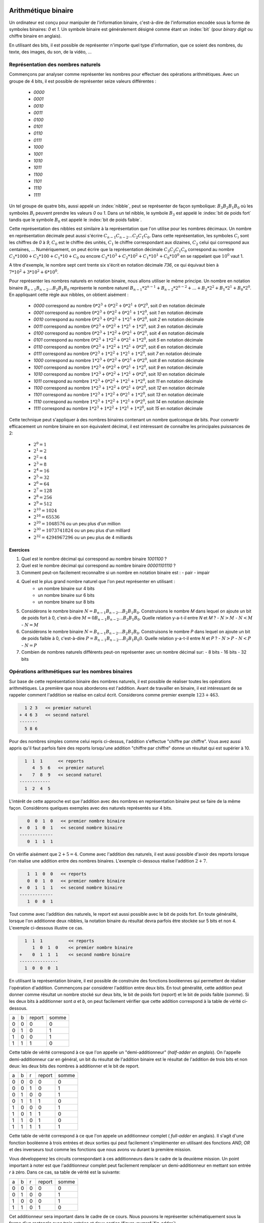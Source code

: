 .. LSINC1102 documentation master file, created by
   sphinx-quickstart on Tue Jan 28 18:06:33 2020.
   You can adapt this file completely to your liking, but it should at least
   contain the root `toctree` directive.

Arithmétique binaire
====================

Un ordinateur est conçu pour manipuler de l'information binaire, c'est-à-dire de l'information encodée sous la forme de symboles binaires: `0` et `1`. Un symbole binaire est généralement désigné comme étant un :index:`bit` (pour `binary digit` ou chiffre binaire en anglais).

En utilisant des bits, il est possible de représenter n'importe quel type d'information, que ce soient des nombres, du texte, des images, du son, de la vidéo, ...


Représentation des nombres naturels
-----------------------------------

Commençons par analyser comme représenter les nombres pour effectuer des opérations arithmétiques. Avec un groupe de 4 bits, il est possible de représenter seize valeurs différentes :

 - `0000`
 - `0001`
 - `0010`
 - `0011`
 - `0100`
 - `0101`
 - `0110`
 - `0111`
 - `1000`
 - `1001`
 - `1010`
 - `1011`
 - `1100`
 - `1101`
 - `1110`
 - `1111`    

Un tel groupe de quatre bits, aussi appelé un :index:`nibble`, peut se représenter de façon symbolique: :math:`B_{3}B_{2}B_{1}B_{0}` où les symboles :math:`B_{i}` peuvent prendre les valeurs `0` ou `1`. Dans un tel nibble, le symbole :math:`B_{3}` est appelé le :index:`bit de poids fort` tandis que le symbole :math:`B_{0}` est appelé le :index:`bit de poids faible`.

Cette représentation des nibbles est similaire à la représentation que l'on utilise pour les nombres décimaux. Un nombre en représentation décimale peut aussi s'écrire :math:`C_{n-1}C_{n-2}...C_{2}C_{1}C_{0}`. Dans cette représentation, les symboles :math:`C_{i}` sont les chiffres de `0` à `9`, :math:`C_{0}` est le chiffre des unités, :math:`C_{1}` le chiffre correspondant aux dizaines, :math:`C_{2}` celui qui correspond aux centaines, ... Numériquement, on peut écrire que la représentation décimale :math:`C_{3}C_{2}C_{1}C_{0}` correspond au nombre :math:`C_{3}*1000 + C_{2}*100 + C_{1}*10 + C_{0}` ou encore :math:`C_{3}*10^{3} + C_{2}*10^{2} + C_{1}*10^{1} + C_{0}*10^{0}` en se rappelant que :math:`10^{0}` vaut 1.

A titre d'exemple, le nombre sept cent trente six s'écrit en notation décimale `736`, ce qui équivaut bien à :math:`7*10^{2}+3*10^{2}+6*10^{0}`. 

Pour représenter les nombres naturels en notation binaire, nous allons utiliser le même principe. Un nombre en notation binaire :math:`B_{n-1}B_{n-2}...B_{2}B_{1}B_{0}` représente le nombre naturel :math:`B_{n-1}*2^{n-1} + B_{n-2}*2^{n-2} + ... + B_{2}*2^{2} + B_{1}*2^{1} + B_{0}*2^{0}`. En appliquant cette règle aux nibbles, on obtient aisément :

 - `0000` correspond au nombre :math:`0*2^{3}+0*2^{2}+0*2^{1}+0*2^{0}`, soit `0` en notation décimale 
 - `0001` correspond au nombre :math:`0*2^{3}+0*2^{2}+0*2^{1}+1*2^{0}`, soit `1` en notation décimale 
 - `0010` correspond au nombre :math:`0*2^{3}+0*2^{2}+1*2^{1}+0*2^{0}`, soit `2` en notation décimale 
 - `0011` correspond au nombre :math:`0*2^{3}+0*2^{2}+1*2^{1}+1*2^{0}`, soit `3` en notation décimale 
 - `0100` correspond au nombre :math:`0*2^{3}+1*2^{2}+0*2^{1}+0*2^{0}`, soit `4` en notation décimale 
 - `0101` correspond au nombre :math:`0*2^{3}+1*2^{2}+0*2^{1}+1*2^{0}`, soit `5` en notation décimale 
 - `0110` correspond au nombre :math:`0*2^{3}+1*2^{2}+1*2^{1}+0*2^{0}`, soit `6` en notation décimale 
 - `0111` correspond au nombre :math:`0*2^{3}+1*2^{2}+1*2^{1}+1*2^{0}`, soit `7` en notation décimale 
 - `1000` correspond au nombre :math:`1*2^{3}+0*2^{2}+0*2^{1}+0*2^{0}`, soit `8` en notation décimale 
 - `1001` correspond au nombre :math:`1*2^{3}+0*2^{2}+0*2^{1}+1*2^{0}`, soit `9` en notation décimale 
 - `1010` correspond au nombre :math:`1*2^{3}+0*2^{2}+1*2^{1}+0*2^{0}`, soit `10` en notation décimale 
 - `1011` correspond au nombre :math:`1*2^{3}+0*2^{2}+1*2^{1}+1*2^{0}`, soit `11` en notation décimale 
 - `1100` correspond au nombre :math:`1*2^{3}+1*2^{2}+0*2^{1}+0*2^{0}`, soit `12` en notation décimale 
 - `1101` correspond au nombre :math:`1*2^{3}+1*2^{2}+0*2^{1}+1*2^{0}`, soit `13` en notation décimale 
 - `1110` correspond au nombre :math:`1*2^{3}+1*2^{2}+1*2^{1}+0*2^{0}`, soit `14` en notation décimale 
 - `1111` correspond au nombre :math:`1*2^{3}+1*2^{2}+1*2^{1}+1*2^{0}`, soit `15` en notation décimale 

Cette technique peut s'appliquer à des nombres binaires contenant un nombre quelconque de bits. Pour convertir efficacement un nombre binaire en son équivalent décimal, il est intéressant de connaître les principales puissances de 2:

 - :math:`2^{0}=1`
 - :math:`2^{1}=2`
 - :math:`2^{2}=4`
 - :math:`2^{3}=8`
 - :math:`2^{4}=16`
 - :math:`2^{5}=32`
 - :math:`2^{6}=64`
 - :math:`2^{7}=128`
 - :math:`2^{8}=256`
 - :math:`2^{9}=512`
 - :math:`2^{10}=1024`
 - :math:`2^{16}=65536`
 - :math:`2^{20}=1048576` ou un peu plus d'un million
 - :math:`2^{30}=1073741824` ou un peu plus d'un milliard
 - :math:`2^{32}=4294967296` ou un peu plus de 4 milliards
 
.. octal ?

.. hexadécimal ?

Exercices
_________

1. Quel est le nombre décimal qui correspond au nombre binaire `1001100` ?

2. Quel est le nombre décimal qui correspond au nombre binaire `00001101110` ?

3. Comment peut-on facilement reconnaître si un nombre en notation binaire est :
   - pair
   - impair

4. Quel est le plus grand nombre naturel que l'on peut représenter en utilisant :
    - un nombre binaire sur 4 bits
    - un nombre binaire sur 6 bits
    - un nombre binaire sur 8 bits

5. Considérons le nombre binaire :math:`N=B_{n-1}B_{n-2}...B_{2}B_{1}B_{0}`. Construisons le nombre `M` dans lequel on ajoute un bit de poids fort à  0, c'est-à-dire :math:`M=0B_{n-1}B_{n-2}...B_{2}B_{1}B_{0}`. Quelle relation y-a-t-il entre `N` et `M` ?
   - :math:`N > M`
   - :math:`N < M`
   - :math:`N = M`

6. Considérons le nombre binaire :math:`N=B_{n-1}B_{n-2}...B_{2}B_{1}B_{0}`. Construisons le nombre `P` dans lequel on ajoute un bit de poids faible à  0, c'est-à-dire :math:`P=B_{n-1}B_{n-2}...B_{2}B_{1}B_{0}0`. Quelle relation y-a-t-il entre `N` et `P` ?
   - :math:`N > P`
   - :math:`N < P`
   - :math:`N = P`

7. Combien de nombres naturels différents peut-on représenter avec un nombre décimal sur:
   - 8 bits
   - 16 bits
   - 32 bits

Opérations arithmétiques sur les nombres binaires
-------------------------------------------------

Sur base de cette représentation binaire des nombres naturels, il est possible de réaliser toutes les opérations arithmétiques. La première que nous aborderons est l'addition. Avant de travailler en binaire, il est intéressant de se rappeler comment l'addition se réalise en calcul écrit. Considerons comme premier exemple :math:`123+463`. 

.. code-block:: console

      1 2 3   << premier naturel
    + 4 6 3   << second naturel
    -------
      5 8 6

Pour des nombres simples comme celui repris ci-dessus, l'addition s'effectue
"chiffre par chiffre". Vous avez aussi appris qu'il faut parfois faire des reports lorsqu'une addition "chiffre par chiffre" donne un résultat qui est supérier à 10. 

.. code-block:: console

      1  1  1 	   << reports	
         4  5  6   << premier naturel
    +    7  8  9   << second naturel
    ------------ 
      1  2  4  5 


L'intérêt de cette approche est que l'addition avec des nombres en représentation binaire peut se faire de la même façon. Considérons quelques exemples avec des naturels représentés sur 4 bits.



.. code-block:: console

      0  0  1  0   << premier nombre binaire
   +  0  1  0  1   << second nombre binaire
   -------------
      0  1  1  1

On vérifie aisément que :math:`2+5=4`. Comme avec l'addition des naturels, il est aussi possible d'avoir des reports lorsque l'on réalise une addition entre des nombres binaires. L'exemple ci-dessous réalise l'addition :math:`2+7`.

      
.. code-block:: console

      1	 1  0  0   << reports
      0  0  1  0   << premier nombre binaire
   +  0  1  1  1   << second nombre binaire
   -------------
      1  0  0  1


Tout comme avec l'addition des naturels, le report est aussi possible avec le bit de poids fort. En toute généralité, lorsque l'on additionne deux nibbles, la notation binaire du résultat devra parfois être stockée sur 5 bits et non 4. L'exemple ci-dessous illustre ce cas.

.. code-block:: console

     1  1  1          << reports	
        1  0  1  0    << premier nombre binaire
   +    0  1  1  1    << second nombre binaire 
   ---------------
     1  0  0  0  1


En utilisant la représentation binaire, il est possible de construire des fonctions booléennes qui permettent de réaliser l'opération d'addition. Commençons par considérer l'addition entre deux bits. En tout généralité, cette addition peut donner comme résultat un nombre stocké sur deux bits, le bit de poids fort (`report`) et le bit de poids faible (`somme`). Si les deux bits à additionner sont `a` et `b`, on peut facilement vérifier que cette addition correspond à la table de vérité ci-dessous.

= = ====== =====
a b report somme
- - ------ -----
0 0   0      0   
0 1   0      1   
1 0   0      1
1 1   1      0
= = ====== =====

Cette table de vérité correspond à ce que l'on appelle un "demi-additionneur" (`half-adder en anglais`). On l'appelle demi-additionneur car en général, un bit du résultat de l'addition binaire est le résultat de l'addition de trois bits et non deux: les deux bits des nombres à additionner et le bit de report.

= = = ====== =====
a b r report somme
- - - ------ -----
0 0 0    0     0   
0 0 1    0     1   
0 1 0    0     1 
0 1 1    1     0
1 0 0    0     1   
1 0 1    1     0 
1 1 0    1     0
1 1 1    1     1
= = = ====== =====


Cette table de vérité correspond à ce que l'on appele un additionneur complet ( `full-adder` en anglais). Il s'agit d'une fonction booléenne à trois entrées et deux sorties qui peut facilement s'implémenter en utilisant des fonctions `AND`, `OR` et des inverseurs tout comme les fonctions que nous avons vu durant la première mission.

Vous développerez les circuits correspondant à ces additionneurs dans le cadre de la deuxième mission. Un point important à noter est que l'additionneur complet peut facilement remplacer un demi-additionneur en mettant son entrée `r` à zéro. Dans ce cas, sa table de vérité est la suivante:

= = = ====== =====
a b r report somme
- - - ------ -----
0 0 0    0     0   
0 1 0    0     1 
1 0 0    0     1   
1 1 0    1     0
= = = ====== =====

Cet additionneur sera important dans le cadre de ce cours. Nous pouvons le représenter schématiquement sous la forme d'un rectangle avec trois entrées et deux sorties (figure :numref:`fig-adder`).

.. _fig-adder:
.. tikz:: Un additionneur complet
   :libs: positioning 
   
   [
    fulladder/.style={draw, minimum size=2cm, 
    label={[anchor=west]left:$report$}, 
    label={[anchor=south]below:$somme$}, 
    label={[anchor=east]right:$r$}, 
    label={[anchor=north]65:$b$}, 
    label={[anchor=north]115:$a\vphantom{b}$}, 
    }]

    \node[fulladder] (a) {};
    \draw[<-] (a.115) --++(90:0.5cm) node [above] {$a_0$};
    \draw[<-] (a.65) --++(90:0.5cm) node [above] {$b_0$};
    \draw[->] (a.south) --++(-90:0.5cm) node [below] {};
    \draw[<-] (a.east) --++(0:0.5cm) node [right] {$r$};
    \draw[->] (a.west) --++(180:0.5cm) node [left] {};

Le plus intéressant est que ces additionneurs peuvent se combiner en cascade pour construire un additionneur qui est capable d'additionner deux nombres binaires sur n bits. La figure :numref:`fig-adder-4` présente un additionner qui travaille avec deux nibbles, `a` et `b`.

.. _fig-adder-4:
.. tikz:: Avec quatre additionneurs, on peut additionner des nibbles 
   :libs: positioning 
   
   [
    fulladder/.style={draw, minimum size=2cm, 
    label={[anchor=west]left:$report$}, 
    label={[anchor=south]below:$somme$}, 
    label={[anchor=east]right:$r$}, 
    label={[anchor=north]65:$b$}, 
    label={[anchor=north]115:$a\vphantom{b}$}, 
    }]

    \node[fulladder] (a) {};
    
    \node[fulladder, right = 1cm of a] (b) {};
    \node[fulladder, left = 1cm of a] (c) {};
    \node[fulladder, left = 1cm of c] (d) {};
    

    \draw[<-] (a.115) --++(90:0.5cm) node [above] {$a_1$};
    \draw[<-] (a.65) --++(90:0.5cm) node [above] {$b_1$};
    \draw[<-] (b.115) --++(90:0.5cm) node [above] {$a_0$};
    \draw[<-] (b.65) --++(90:0.5cm) node [above] {$b_0$};
    
    \draw[<-] (c.115) --++(90:0.5cm) node [above] {$a_2$};
    \draw[<-] (c.65) --++(90:0.5cm) node [above] {$b_2$};
    \draw[<-] (d.115) --++(90:0.5cm) node [above] {$a_3$};
    \draw[<-] (d.65) --++(90:0.5cm) node [above] {$b_3$};


    \draw[<-] (b.east) --++(0:0.5cm) node [right] {$0$};
    \draw[<-] (a.east) -- (b.west);
    \draw[<-] (c.east) -- (a.west);
    \draw[<-] (d.east) -- (c.west);
   
    \draw[->] (a.south) --++(-90:0.5cm) node [below] {$s_1$}; 
    \draw[->] (b.south) --++(-90:0.5cm) node [below] {$s_0$};
    \draw[->] (c.south) --++(-90:0.5cm) node [below] {$s_2$}; 
    \draw[->] (d.south) --++(-90:0.5cm) node [below] {$s_3$};
 

    \draw[->] (d.west) --++(180:0.5cm) node [left] {$r$};

Pour des raisons graphiques, il est compliqué de dessiner un additionneur pour des bytes ou des mots de 16 ou 32 bits, mais le même principe s'applique. On peut donc facilement construire un additionneur qui prend en entrées deux nombres encodés sur `n` et retourne un résultat encodé sur `n` avec un report éventuel.

    
L'additionneur que nous venons de construire prend comme entrées les bits des deux nombres à additionner. Dans ce circuit, le report de l'additionneur qui correspond au bit de poids faible est mis à `0`. Que se passerait-il si cette entrée `r` était mise à la valeur `1` ? Le circuit calculerait le résultat de l'addition :math:`a+b+1`.

En informatique, on doit très souvent incrémenter une valeur entière. Si `a` est la valeur à incrémenter, on peut grâce à nos quatre additionneurs incrémenter cette valeur en forçant les entrées :math:`b_{i}` à 0. Cet "incrémenteur" est représenté dans le schéma de la figure :numref:`fig-adder-nibble`.


.. _fig-adder-nibble:
.. tikz:: Un incrémenteur de nibble 
   :libs: positioning 
   
   [
    fulladder/.style={draw, minimum size=2cm, 
    label={[anchor=west]left:$report$}, 
    label={[anchor=south]below:$somme$}, 
    label={[anchor=east]right:$r$}, 
    label={[anchor=north]65:$b$}, 
    label={[anchor=north]115:$a\vphantom{b}$}, 
    }]

    \node[fulladder] (a) {};
    
    \node[fulladder, right = 1cm of a] (b) {};
    \node[fulladder, left = 1cm of a] (c) {};
    \node[fulladder, left = 1cm of c] (d) {};
    

    \draw[<-] (a.115) --++(90:0.5cm) node [above] {$a_1$};
    \draw[<-] (a.65) --++(90:0.5cm) node [above] {$0$};
    \draw[<-] (b.115) --++(90:0.5cm) node [above] {$a_0$};
    \draw[<-] (b.65) --++(90:0.5cm) node [above] {$0$};
    
   \draw[<-] (c.115) --++(90:0.5cm) node [above] {$a_2$};
    \draw[<-] (c.65) --++(90:0.5cm) node [above] {$0$};
    \draw[<-] (d.115) --++(90:0.5cm) node [above] {$a_3$};
    \draw[<-] (d.65) --++(90:0.5cm) node [above] {$0$};


    \draw[<-] (b.east) --++(0:0.5cm) node [right] {$1$};
    \draw[<-] (a.east) -- (b.west);
    \draw[<-] (c.east) -- (a.west);
    \draw[<-] (d.east) -- (c.west);
   
    \draw[->] (a.south) --++(-90:0.5cm) node [below] {$s_1$}; 
    \draw[->] (b.south) --++(-90:0.5cm) node [below] {$s_0$};
    \draw[->] (c.south) --++(-90:0.5cm) node [below] {$s_2$}; 
    \draw[->] (d.south) --++(-90:0.5cm) node [below] {$s_3$};
 

    \draw[->] (d.west) --++(180:0.5cm) node [left] {$r$};
    

Représentation des nombres entiers
----------------------------------

La solution présentée dans la section précédente permet de facilement représenter les nombres naturels qui sont nuls ou strictement positifs. En pratique, les ordinateurs doivent aussi pouvoir représenter les nombres négatifs et effectuer des soustractions. Différentes solutions sont envisageables pour représenter ces nombres entiers.

Une première approche serait d'utiliser un bit du nombre binaire pour indiquer explicitement si le nombre est positif ou négatif. A titre d'exemple, considérons une représentation sur 4 bits et utilisons le bit de poids fort pour indiquer le signe (`0` pour un nombre positif et `1` pour un nombre négatif). Avec cette convention, nous pourrions représenter les nombres suivants:

 - `0000` représente le nombre `+0`
 - `0001` représente le nombre `+1`
 - `0010` représente le nombre `+2`
 - `0011` représente le nombre `+3`
 - `0100` représente le nombre `+4`
 - `0101` représente le nombre `+5`
 - `0110` représente le nombre `+6`
 - `0111` représente le nombre `+7`
 - `1000` représente le nombre `-0`
 - `1001` représente le nombre `-1`
 - `1010` représente le nombre `-2`
 - `1011` représente le nombre `-3`
 - `1100` représente le nombre `-4`
 - `1101` représente le nombre `-5`
 - `1110` représente le nombre `-6`
 - `1111` représente le nombre `-7`

Nous aurions pu aussi choisir d'utiliser le bit de poids faible pour indiquer le signe du nombre entier. Avec cette convention, nous pourrions représenter les nombres suivants:

 - `0000` représente le nombre `+0`
 - `0001` représente le nombre `-0`
 - `0010` représente le nombre `+1`
 - `0011` représente le nombre `-1`
 - `0100` représente le nombre `+2`
 - `0101` représente le nombre `-2`
 - `0110` représente le nombre `+3`
 - `0111` représente le nombre `-3`
 - `1000` représente le nombre `+4`
 - `1001` représente le nombre `-4`
 - `1010` représente le nombre `+5`
 - `1011` représente le nombre `-5`
 - `1100` représente le nombre `+6`
 - `1101` représente le nombre `-6`
 - `1110` représente le nombre `-7`
 - `1111` représente le nombre `-7`

Ces deux conventions permettent de représenter les entiers de `-7` à `+7`. Malheureusement, ces deux représentations utilisent deux nombres binaires différents pour représenter la valeur nulle. De plus, il est difficile de construire des circuits électroniques qui permettent de facilement manipuler de telles représentations des nombres entiers.


La solution à ce problème est d'utiliser la notation en :math:`complément à deux`. Pour représenter les nombres entiers en notation binaire, nous allons adaptons la représentation utilisée pour les nombres naturels. Le nombre binaire :math:`B_{n-1}B_{n-2}...B_{2}B_{1}B_{0}` représente le nombre naturel :math:`(-1)*B_{n-1}*2^{n-1} + B_{n-2}*2^{n-2} + ... + B_{2}*2^{2} + B_{1}*2^{1} + B_{0}*2^{0}`. Il est important de noter que la présence du facteur `(-1)` qui est appliqué au bit de poids fort. En appliquant cette règle aux nibbles, on obtient aisément :


 - `0000` représente le nombre `0`
 - `0001` représente le nombre `1`
 - `0010` représente le nombre `2`
 - `0011` représente le nombre `3`
 - `0100` représente le nombre `4`
 - `0101` représente le nombre `5`
 - `0110` représente le nombre `6`
 - `0111` représente le nombre `7`
 - `1000` représente le nombre :math:`-8 + 0 \rightarrow -8`
 - `1001` représente le nombre :math:`-8 + 1 \rightarrow -7`
 - `1010` représente le nombre :math:`-8 + 2 \rightarrow -6`
 - `1011` représente le nombre :math:`-8 + 3 \rightarrow -5`
 - `1100` représente le nombre :math:`-8 + 4 \rightarrow -4`
 - `1101` représente le nombre :math:`-8 + 5 \rightarrow -3`
 - `1110` représente le nombre :math:`-8 + 6 \rightarrow -2`
 - `1111` représente le nombre :math:`-8 + 7 \rightarrow -1`

On remarque aisément qu'il n'y a qu'une seule chaine de bits qui représente la valeur nulle et que celle-ci correspond à la chaine de bits dans laquelle tous les bits sont à `0`. C'est un avantage important par rapport aux représentations précédentes. Par contre, il existe un nombre négatif qui n'a pas d'opposé dans une représentation utilisant un nombre fixe de bits. C'est inévitable sachant qu'avec `n` bits on ne peut représenter que :math:`2^{n}` nombres distincts.

Une propriété intéressante de la notation en complément à deux est que tous les nombres négatifs ont leur bit de poids fort qui vaut `1`. C'est une conséquence de la façon dont ces nombres sont représentés et pas un `bit de signe` explicite comme dans les représentations précédentes.

Enfin, l'avantage principal de cette représentation est que l'on va pouvoir assez facilement construire les circuits qui permettent de d'effectuer des opérations arithmétique sur ces nombres. Avec la représentation en complément à deux, il est possible de réutiliser notre additionneur sans aucune modification pour additionner des entiers. Considérons comme premier exemple :math:`(-6)+-(1)`.


.. code-block:: console

      1  1         << reports
      1  0  1  0   << premier nombre binaire : -6
   +  1  1  1  1   << second nombre binaire  : -1
   -------------
   1  1  0  0  1

Le nibble `1001` est bien la représentation du nombre négatif `-7`. Comme second exemple, prenons :math:`(-2)+-(3)`. Le résultat de l'addition bit à bit est `1011` qui est le nibble qui représente le nombre entier `-5`.


.. code-block:: console

      1            << reports
      1  1  1  0   << premier nombre binaire : -2
   +  1  1  0  1   << second nombre binaire  : -3
   -------------
   1  1  0  1  1

On peut maintenant se demander comment calculer l'opposé d'un nombre en représentation binaire. Une première approche est de déterminer la table de vérité de cette opération qui prend comme entrée `n` bits et retourne un résultat sur `n` bits également. A titre d'exemple, considérons des nombres binaires sur 3 bits.

== == == == == == ============================
a2 a1 a0 b0 b1 b0 Commentaire
-- -- -- -- -- -- ----------------------------
0  0  0  0  0  0  `opposé(0)=0`
0  0  1  1  1  1  `opposé(1)=-1`
0  1  0  1  1  0  `opposé(2)=-2`
0  1  1  1  0  1  `opposé(3)=-3`
1  0  0  -  -  -  `-4` n'a pas d'opposé  
1  0  1  0  1  1  `opposé(-3)=3`
1  1  0  0  1  0  `opposé(-2)=2`
1  1  1  0  0  1  `opposé(-1)=1`
== == == == == == ============================

Sur base de cette table de vérité, on pourrait facilement construire un circuit qui calcule l'opposé d'un nombre sur n bits en utilisant des fonctions `AND`, `OR` et `NOT` ou uniquement des fonctions `NAND` comme durant la première mission. Cependant, on peut faire beaucoup mieux en réutilisant l'additionneur dont nous disposons déjà. Si on observe la table de vérité, on remarque que l'on peut calculer l'opposé d'un nombre binaire en deux étapes:

 a. inverser tous les bits de ce nombre en utilisant l'opération `NOT`
 b. incrémenter d'une unité le nombre binaire obtenu


La première opération est facile à réaliser en utilisant la fonction `NOT`. La seconde peut se réaliser en utilisant notre "incrémenteur". Schématiquement, le circuit à construire pour calculer l'opposé du nibble `a` est donc celui de la figure :numref:`fig-nibble-oppose`.

.. _fig-nibble-oppose:
.. tikz:: Calcul de l'opposé d'un nibble 
   :libs: positioning 
   
   [
    fulladder/.style={draw, minimum size=2cm, 
    label={[anchor=west]left:$report$}, 
    label={[anchor=south]below:$somme$}, 
    label={[anchor=east]right:$r$}, 
    label={[anchor=north]65:$b$}, 
    label={[anchor=north]115:$a\vphantom{b}$}, 
    }]

    \node[fulladder] (a) {};
    
    \node[fulladder, right = 1cm of a] (b) {};
    \node[fulladder, left = 1cm of a] (c) {};
    \node[fulladder, left = 1cm of c] (d) {};
    
    \node[not gate US, draw, rotate=-90, scale=0.6] at ($(a.115)+(0,0.5)$) (na1) {}; 
    \node[] at ($(na1)+(0,0.5)$) (a1) {$a_1$}; 
    \draw[-] (a1) --(na1); 
    \draw[->] (na1) -- (a.115);    

    \draw[<-] (a.65) --++(90:0.5cm) node [above] {$0$};

    \node[not gate US, draw, rotate=-90, scale=0.6] at ($(b.115)+(0,0.5)$) (na0) {};
    \node[] at ($(na0)+(0,0.5)$) (a0) {$a_0$};
    \draw[-] (a0) --(na0);
    \draw[->] (na0) -- (b.115);
    \draw[<-] (b.65) --++(90:0.5cm) node [above] {$0$};


    \node[not gate US, draw, rotate=-90, scale=0.6] at ($(c.115)+(0,0.5)$) (na2) {}; 
    \node[] at ($(na2)+(0,0.5)$) (a2) {$a_2$}; 
    \draw[-] (a2) --(na2); 
    \draw[->] (na2) -- (c.115);    

   
    \draw[<-] (c.65) --++(90:0.5cm) node [above] {$0$};

    \node[not gate US, draw, rotate=-90, scale=0.6] at ($(d.115)+(0,0.5)$) (na3) {};
    \node[] at ($(na3)+(0,0.5)$) (a3) {$a_3$};
    \draw[-] (a3) --(na3);
    \draw[->] (na3) -- (d.115);
    

    \draw[<-] (d.65) --++(90:0.5cm) node [above] {$0$};


    \draw[<-] (b.east) --++(0:0.5cm) node [right] {$1$};
    \draw[<-] (a.east) -- (b.west);
    \draw[<-] (c.east) -- (a.west);
    \draw[<-] (d.east) -- (c.west);
   
    \draw[->] (a.south) --++(-90:0.5cm) node [below] {$s_1$}; 
    \draw[->] (b.south) --++(-90:0.5cm) node [below] {$s_0$};
    \draw[->] (c.south) --++(-90:0.5cm) node [below] {$s_2$}; 
    \draw[->] (d.south) --++(-90:0.5cm) node [below] {$s_3$};
 

    \draw[->] (d.west) --++(180:0.5cm) node [left] {$r$};
    

Si on sait facilement calculer l'opposé d'un nombre, et additionner deux nombres, il devient possible de réaliser la soustraction. Pour calculer :math:`a-b`, il suffit de calculer :math:`a+(-b)`. Le circuit de la figure :numref:`fig-b-a` réalise la soustraction :math:`b-a`. Notez que le report du bit de poids faible est mis à `1` et que les bits :math:`a_{i}` sont inversés.

.. _fig-b-a:
.. tikz:: Soustraction: b-a
   :libs: positioning 
   
   [
    fulladder/.style={draw, minimum size=2cm, 
    label={[anchor=west]left:$report$}, 
    label={[anchor=south]below:$somme$}, 
    label={[anchor=east]right:$r$}, 
    label={[anchor=north]65:$b$}, 
    label={[anchor=north]115:$a\vphantom{b}$}, 
    }]

    \node[fulladder] (a) {};
    
    \node[fulladder, right = 1cm of a] (b) {};
    \node[fulladder, left = 1cm of a] (c) {};
    \node[fulladder, left = 1cm of c] (d) {};
    
    \node[not gate US, draw, rotate=-90, scale=0.6] at ($(a.115)+(0,0.5)$) (na1) {}; 
    \node[] at ($(na1)+(0,0.5)$) (a1) {$a_1$}; 
    \draw[-] (a1) --(na1); 
    \draw[->] (na1) -- (a.115);    

    \draw[<-] (a.65) --++(90:0.5cm) node [above] {$b_1$};

    \node[not gate US, draw, rotate=-90, scale=0.6] at ($(b.115)+(0,0.5)$) (na0) {};
    \node[] at ($(na0)+(0,0.5)$) (a0) {$a_0$};
    \draw[-] (a0) --(na0);
    \draw[->] (na0) -- (b.115);


    
    \draw[<-] (b.65) --++(90:0.5cm) node [above] {$b_0$};


    \node[not gate US, draw, rotate=-90, scale=0.6] at ($(c.115)+(0,0.5)$) (na2) {}; 
    \node[] at ($(na2)+(0,0.5)$) (a2) {$a_2$}; 
    \draw[-] (a2) --(na2); 
    \draw[->] (na2) -- (c.115);    

   
    \draw[<-] (c.65) --++(90:0.5cm) node [above] {$b_2$};

    \node[not gate US, draw, rotate=-90, scale=0.6] at ($(d.115)+(0,0.5)$) (na3) {};
    \node[] at ($(na3)+(0,0.5)$) (a3) {$a_3$};
    \draw[-] (a3) --(na3);
    \draw[->] (na3) -- (d.115);
    

    \draw[<-] (d.65) --++(90:0.5cm) node [above] {$b_3$};


    \draw[<-] (b.east) --++(0:0.5cm) node [right] {$1$};
    \draw[<-] (a.east) -- (b.west);
    \draw[<-] (c.east) -- (a.west);
    \draw[<-] (d.east) -- (c.west);
   
    \draw[->] (a.south) --++(-90:0.5cm) node [below] {$s_1$}; 
    \draw[->] (b.south) --++(-90:0.5cm) node [below] {$s_0$};
    \draw[->] (c.south) --++(-90:0.5cm) node [below] {$s_2$}; 
    \draw[->] (d.south) --++(-90:0.5cm) node [below] {$s_3$};
 

    \draw[->] (d.west) --++(180:0.5cm) node [left] {$r$};



Exercices
_________

1. Quel est le nombre décimal qui correspond au nombre entier binaire `1001100` ?

2. Quel est le nombre décimal qui correspond au nombre binaire `00001101110` ?

3. Comment peut-on facilement reconnaître si un nombre en notation binaire est :
   - pair
   - impair

4. Quels sont les plus petit et plus grands nombres entiers que l'on peut représenter en utilisant :
    - un nombre binaire sur 8 bits

5. Considérons le nombre binaire :math:`N=B_{n-1}B_{n-2}...B_{2}B_{1}B_{0}` en notation complément à deux. Construisons le nombre `M` dans lequel on ajoute un bit de poids fort à  0, c'est-à-dire :math:`M=0B_{n-1}B_{n-2}...B_{2}B_{1}B_{0}`. Quelle relation y-a-t-il entre `N` et `M` ?
   - :math:`N > M`
   - :math:`N < M`
   - :math:`N = M`

6. Considérons le nombre binaire :math:`N=B_{n-1}B_{n-2}...B_{2}B_{1}B_{0}` en notation complément à deux. Construisons le nombre `M` dans lequel on ajoute un bit de poids fort à  0, c'est-à-dire :math:`M=1B_{n-1}B_{n-2}...B_{2}B_{1}B_{0}`. Quelle relation y-a-t-il entre `N` et `M` ?
   - :math:`N > M`
   - :math:`N < M`
   - :math:`N = M`

Unité Arithmétique et Logique
-----------------------------

Avec ce additionneur et les circuits associés que nous venons de voir, il est possible de construire une :index:`Unité Arithmétique et Logique` (`Arithmetic and Logic Unit` (ALU) en anglais). Ce circuit constitue le coeur d'un ordinateur au niveau du calcul. Il a deux entrées, `x` et `y` et peut retourner, à la demande, les résultats suivants: 

 - `0`
 - `1`
 - `-1`
 - `x`
 - `y`
 - `NOT(x)`
 - `NOT(y)`
 - `(-x)`
 - `(-y)`
 - `x+1`
 - `y+1`
 - `x-1`
 - `y-1`
 - `x+y`
 - `x-y`
 - `y-x`
 - `AND(x,y)`
 - `OR(x,y)`

Certaines ALUs vont plus loin et supportent d'autres opérations, mais supporter toutes ces opérations va déjà nécessiter un peu de travail. Nous avons déjà vu comment effectuer quasiment chacune de ces opérations en utilisant des fonctions booléennes. Pour les combiner dans un seul circuit, il suffira d'utiliser des multiplexeurs et de choisir des signaux permettant de les contrôler. L'ALU du livre de référence utilise six signaux de contrôle :

 - `zx` : l'entrée `x` est mise à `0`
 - `zy` : l'entrée `y` est mise à `0`
 - `nx` : l'entrée `x` est inversée
 - `ny` : l'entrée `y` est inversée
 - `f`: permet de choisir entre le résultat de l'additionneur (`1`) et de le fonction `AND` pour la sortie
 - `no` : permet d'inverser ou non le résultat

Outre le résultat qui est encodé sur 16 bits, l'ALU retourne également deux drapeaux:

 - `zr` qui est mis à `1` si le résultat de l'ALU vaut zéro et `0` sinon
 - `ng` qui est mis à `1` si le résultat de l'ALU est négatif et `0` sinon


Ces deux drapeaux méritent un peu d'explication. Sur base de la représentation des nombres entiers, il est facile de vérifier si un nombre binaire vaut `0`. Il suffit de vérifier que tous ses bits valent `0`.  Pour calculer la valeur de `ng`, c'est encore plus simple, il suffit de retourner la valeur du bit de poids fort du résultat puisqu'en notation complément à 2, celui-ci vaut `1` pour tous les entiers négatifs.  
   
La construction complète de cette ALU nécessite de s'appuie sur quelques astuces et propriétés de la représentation binaire des nombres entiers. Le livre suggère d'utiliser les signaux de contrôle d'une façon particulière.

Pour calculer `0`, il faut mettre `zx`, `zy` et `f` à `1`. Cela revient donc à calculer :math:`0+0`.

Pour calculer `1`, il faut mettre tous les signaux de contrôle`(`zx`, `zy`, `nx`, `ny`, `f` et `no` à `1`). Voyez-vous pourquoi cette addition suivie d'une inversion donne bien comme résultat la valeur `1` ?

Pour calculer `-1`, il faut mettre cinq signaux de contrôle (`zx`, `zy`, `nx`, et `f`) à `1`. Les signaux `ny` et `no` sont mis à `0`. En mettant `zx` et `nx` à `1`, l'entrée `x` de l'ALU contient la valeur `-1`. Comme `zy` est mis à `1`, l'ALU calcule :math:`-1+0`. On aurait pu obtenir le même résultat avec d'autres valeurs des signaux de contrôle. Lesquels ?

Pour calculer `x`, il faut mettre `zy` à `1`.

Pour calculer `y`, il faut mettre `zx` à `1`.

Pour calculer `NOT(x)`, il y a deux approches possibles. La première est de mettre `zy` à `1` et `nx` à `1`. La seconde est de mettre uniquement `zy` et `nx` à `1`. Dans le premier cas, on calcule :math:`x+0` et on inverse le résultat. Dans le second cas, on calcule :math:`NOT(x)+0`. On peut raisonner de façon similaire pour le calcul de `NOT(y)`.

Pour calculer `-x`, le livre suggère de mettre quatre signaux à `1`: `zy`, `ny`, `f` et `no`. Cela revient à calculer l'opération :math:`NOT(ADD(x,11..11))`. Regardons avec des nombres de trois bits le résultat de cette opération.

== == == ========== ===============
x2 x1 x0 ADD(x,111) NOT(ADD(x,111))
-- -- -- ---------- ---------------
0  0  0  0 1 1 1      0 0 0        
0  0  1  1 0 0 0      1 1 1       
0  1  0  1 0 0 1      1 1 0
0  1  1  1 0 1 0      1 0 1        
1  0  0  1 0 1 1      1 0 0         << pas d'opposé
1  0  1  1 1 0 0      0 1 1
1  1  0  1 1 0 1      0 1 0
1  1  1  1 1 1 0      0 0 1
== == == ========== ===============

On obtient bien le résultat attendu.


Pour calculer `x-1`, les signaux `zy` et `ny` et `f` sont mis à `1`. Le circuit calcule donc `ADD(x,11..11)` ce qui correspond bien à `x-1`. De même, on peut calculer `

Pour calculer `x+1`, seul `zx` est mis à zéro, tous les autres signaux de contrôle sont mis à `1`. Le circuit calcule donc `NOT(ADD(NOT(x),11...11))`.  Regardons avec des nombres de trois bits le résultat de cette opération.

== == == ====== ================ ==========  ============
x2 x1 x0 NOT(x) ADD(NOT(x),111))  NOT(...)   Commentaire
-- -- -- ------ ---------------- ----------  ------------
0  0  0  1 1 1  1 1 1 0          0 0 1       << 0+1=1
0  0  1  1 1 0  1 1 0 1          0 1 0       << 1+1=2
0  1  0  1 0 1  1 1 0 0          0 1 1       << 2+1=3
0  1  1  1 0 0  1 0 1 1          1 0 0       << 3+1=4
1  0  0  0 1 1  1 0 1 0          1 0 1       << -4+1=-3
1  0  1  0 1 0  1 0 0 1          1 1 0       << -3+1=-2
1  1  0  0 0 1  1 0 0 0          1 1 1       << -2+1=-1
1  1  1  0 0 0  0 1 1 1          0 0 0       << -1+1=0
== == == ====== ================ ==========  ============

Pour la même raison, pour calculer `y+1`, seul `zy` est mis à zéro, tous les autres signaux de contrôle sont mis à `1`.

Pour calculer `x+y`, seul `f` doit être mis à `1`. Pour calculer `x-y`, `nx`, `f` et `no` sont mis à `1`. On doit donc calculer `NOT(ADD(NOT(x),y))`. Vous pouvez vous en convaincre en reconstruisant la table de vérité. De même pour calculer `y-x`, seuls les signaux `no`, `f` et `ny` sont mis à `1`.

Enfin, pour implémenter l'opération `OR` en utilisant l'ALU, on se souviendra des lois de De Morgan et il suffira de mettre les signaux `nx`, `ny` et `no` à `1`. Pour calculer `AND(x,y)`, tous les signaux de contrôle sont mis à `0`.

Deuxième projet
===============


1. Construisez un demi-additionneur

2. Construisez un additionneur complet sur 1 bit

3. Construisez un additionneur sur 16 bits

4. Construisez un incrémenteur sur 16 bits

5. Construisez l'ALU qui a été présentée en détails dans la section précédente.
   
